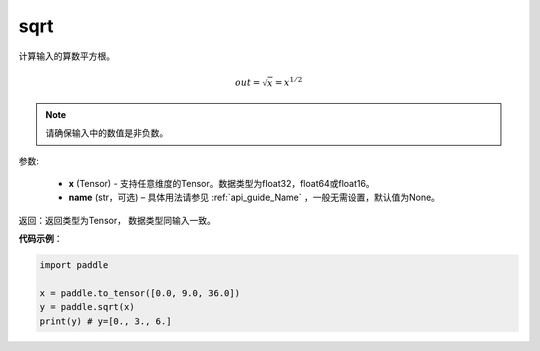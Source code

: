 .. _cn_api_fluid_layers_sqrt:

sqrt
-------------------------------

.. py:function:: paddle.sqrt(x, name=None)




计算输入的算数平方根。

.. math:: out=\sqrt x=x^{1/2}

.. note::
    请确保输入中的数值是非负数。

参数:

    - **x** (Tensor) - 支持任意维度的Tensor。数据类型为float32，float64或float16。
    - **name** (str，可选) – 具体用法请参见 :ref:`api_guide_Name` ，一般无需设置，默认值为None。

返回：返回类型为Tensor， 数据类型同输入一致。

**代码示例**：

.. code-block:: python

    import paddle

    x = paddle.to_tensor([0.0, 9.0, 36.0])
    y = paddle.sqrt(x)
    print(y) # y=[0., 3., 6.]










